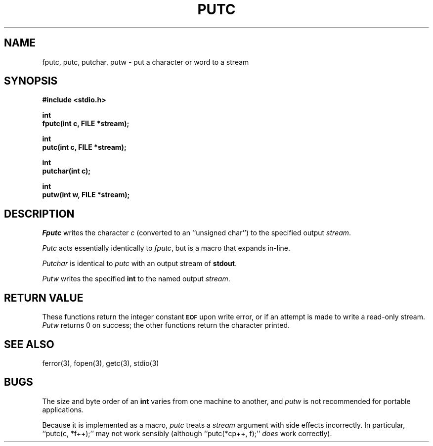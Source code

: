 .\" Copyright (c) 1990 The Regents of the University of California.
.\" All rights reserved.
.\"
.\" This code is derived from software contributed to Berkeley by
.\" Chris Torek.
.\"
.\" Redistribution and use in source and binary forms, with or without
.\" modification, are permitted provided that the following conditions
.\" are met:
.\" 1. Redistributions of source code must retain the above copyright
.\"    notice, this list of conditions and the following disclaimer.
.\" 2. Redistributions in binary form must reproduce the above copyright
.\"    notice, this list of conditions and the following disclaimer in the
.\"    documentation and/or other materials provided with the distribution.
.\" 3. All advertising materials mentioning features or use of this software
.\"    must display the following acknowledgement:
.\"	This product includes software developed by the University of
.\"	California, Berkeley and its contributors.
.\" 4. Neither the name of the University nor the names of its contributors
.\"    may be used to endorse or promote products derived from this software
.\"    without specific prior written permission.
.\"
.\" THIS SOFTWARE IS PROVIDED BY THE REGENTS AND CONTRIBUTORS ``AS IS'' AND
.\" ANY EXPRESS OR IMPLIED WARRANTIES, INCLUDING, BUT NOT LIMITED TO, THE
.\" IMPLIED WARRANTIES OF MERCHANTABILITY AND FITNESS FOR A PARTICULAR PURPOSE
.\" ARE DISCLAIMED.  IN NO EVENT SHALL THE REGENTS OR CONTRIBUTORS BE LIABLE
.\" FOR ANY DIRECT, INDIRECT, INCIDENTAL, SPECIAL, EXEMPLARY, OR CONSEQUENTIAL
.\" DAMAGES (INCLUDING, BUT NOT LIMITED TO, PROCUREMENT OF SUBSTITUTE GOODS
.\" OR SERVICES; LOSS OF USE, DATA, OR PROFITS; OR BUSINESS INTERRUPTION)
.\" HOWEVER CAUSED AND ON ANY THEORY OF LIABILITY, WHETHER IN CONTRACT, STRICT
.\" LIABILITY, OR TORT (INCLUDING NEGLIGENCE OR OTHERWISE) ARISING IN ANY WAY
.\" OUT OF THE USE OF THIS SOFTWARE, EVEN IF ADVISED OF THE POSSIBILITY OF
.\" SUCH DAMAGE.
.\"
.\"	@(#)putc.3	6.5 (Berkeley) 04/19/91
.\"
.TH PUTC 3 ""
.UC 7
.SH NAME
fputc, putc, putchar, putw \- put a character or word to a stream
.SH SYNOPSIS
.nf
.ft B
#include <stdio.h>

int
fputc(int c, FILE *stream);

int
putc(int c, FILE *stream);

int
putchar(int c);

int
putw(int w, FILE *stream);
.ft R
.fi
.SH DESCRIPTION
.I Fputc
writes the character
.I c
(converted to an ``unsigned char'')
to the specified output
.IR stream .
.PP
.I Putc
acts essentially identically to
.IR fputc ,
but is a macro that expands in-line.
.PP
.I Putchar
is identical to
.I putc
with an output stream of
.BR stdout .
.PP
.I Putw
writes the specified
.B int
to the named output
.IR stream .
.SH "RETURN VALUE"
These functions return the integer constant
.SM
.B EOF
upon write error,
or if an attempt is made to write a read-only stream.
.I Putw
returns 0 on success;
the other functions return the character printed.
.SH "SEE ALSO"
ferror(3), fopen(3), getc(3), stdio(3)
.SH BUGS
The size and byte order of an
.B int
varies from one machine to another, and
.I putw
is not recommended for portable applications.
.PP
Because it is implemented as a macro,
.I putc
treats a
.I stream
argument with side effects incorrectly.
In particular, ``putc(c, *f++);'' may not work sensibly
(although ``putc(*cp++, f);''
.I does
work correctly).
